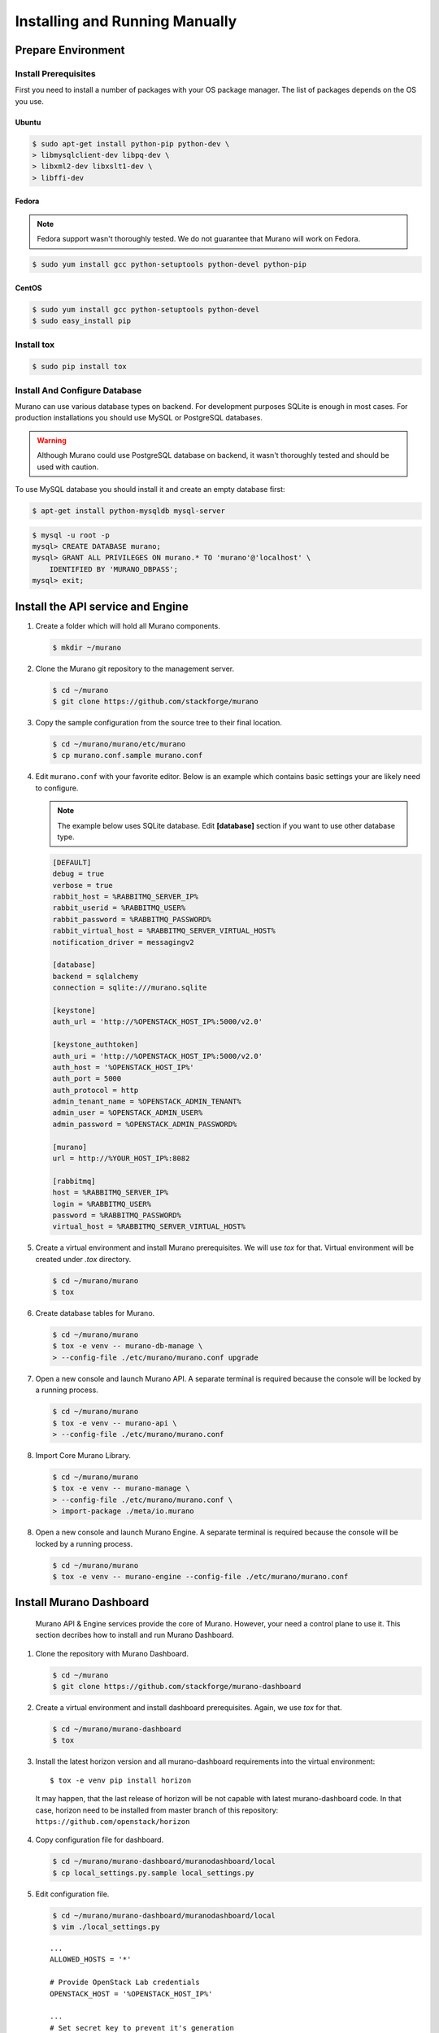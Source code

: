 ..
    Copyright 2014 Mirantis, Inc.

    Licensed under the Apache License, Version 2.0 (the "License"); you may
    not use this file except in compliance with the License. You may obtain
    a copy of the License at

        http://www.apache.org/licenses/LICENSE-2.0

    Unless required by applicable law or agreed to in writing, software
    distributed under the License is distributed on an "AS IS" BASIS, WITHOUT
    WARRANTIES OR CONDITIONS OF ANY KIND, either express or implied. See the
    License for the specific language governing permissions and limitations
    under the License.
..

.. _installing_manually:

================================
 Installing and Running Manually
================================


Prepare Environment
-------------------


Install Prerequisites
^^^^^^^^^^^^^^^^^^^^^

First you need to install a number of packages with your OS package manager.
The list of packages depends on the OS you use.

Ubuntu
""""""

.. code-block:: console

    $ sudo apt-get install python-pip python-dev \
    > libmysqlclient-dev libpq-dev \
    > libxml2-dev libxslt1-dev \
    > libffi-dev
..

Fedora
""""""

.. note::

    Fedora support wasn't thoroughly tested. We do not guarantee that Murano
    will work on Fedora.
..

.. code-block:: console

    $ sudo yum install gcc python-setuptools python-devel python-pip
..


CentOS
""""""

.. code-block:: console

    $ sudo yum install gcc python-setuptools python-devel
    $ sudo easy_install pip
..


Install tox
^^^^^^^^^^^

.. code-block:: console

    $ sudo pip install tox
..


Install And Configure Database
^^^^^^^^^^^^^^^^^^^^^^^^^^^^^^

Murano can use various database types on backend. For development purposes
SQLite is enough in most cases. For production installations you should use
MySQL or PostgreSQL databases.

.. warning::

    Although Murano could use PostgreSQL database on backend, it wasn't
    thoroughly tested and should be used with caution.
..

To use MySQL database you should install it and create an empty database first:

.. code-block:: console

    $ apt-get install python-mysqldb mysql-server
..

.. code-block:: console

    $ mysql -u root -p
    mysql> CREATE DATABASE murano;
    mysql> GRANT ALL PRIVILEGES ON murano.* TO 'murano'@'localhost' \
        IDENTIFIED BY 'MURANO_DBPASS';
    mysql> exit;
..


Install the API service and Engine
----------------------------------

1.  Create a folder which will hold all Murano components.

    .. code-block:: console

        $ mkdir ~/murano
    ..

2.  Clone the Murano git repository to the management server.

    .. code-block:: console

        $ cd ~/murano
        $ git clone https://github.com/stackforge/murano
    ..

3.  Copy the sample configuration from the source tree to their final location.

    .. code-block:: console

        $ cd ~/murano/murano/etc/murano
        $ cp murano.conf.sample murano.conf
    ..

4.  Edit ``murano.conf`` with your favorite editor. Below is an example
    which contains basic settings your are likely need to configure.

    .. note::

        The example below uses SQLite database. Edit **[database]** section
        if you want to use other database type.
    ..

    .. code-block:: ini

        [DEFAULT]
        debug = true
        verbose = true
        rabbit_host = %RABBITMQ_SERVER_IP%
        rabbit_userid = %RABBITMQ_USER%
        rabbit_password = %RABBITMQ_PASSWORD%
        rabbit_virtual_host = %RABBITMQ_SERVER_VIRTUAL_HOST%
        notification_driver = messagingv2

        [database]
        backend = sqlalchemy
        connection = sqlite:///murano.sqlite

        [keystone]
        auth_url = 'http://%OPENSTACK_HOST_IP%:5000/v2.0'

        [keystone_authtoken]
        auth_uri = 'http://%OPENSTACK_HOST_IP%:5000/v2.0'
        auth_host = '%OPENSTACK_HOST_IP%'
        auth_port = 5000
        auth_protocol = http
        admin_tenant_name = %OPENSTACK_ADMIN_TENANT%
        admin_user = %OPENSTACK_ADMIN_USER%
        admin_password = %OPENSTACK_ADMIN_PASSWORD%

        [murano]
        url = http://%YOUR_HOST_IP%:8082

        [rabbitmq]
        host = %RABBITMQ_SERVER_IP%
        login = %RABBITMQ_USER%
        password = %RABBITMQ_PASSWORD%
        virtual_host = %RABBITMQ_SERVER_VIRTUAL_HOST%
    ..

5.  Create a virtual environment and install Murano prerequisites. We will use
    *tox* for that. Virtual environment will be created under *.tox* directory.

    .. code-block:: console

        $ cd ~/murano/murano
        $ tox
    ..

6.  Create database tables for Murano.

    .. code-block:: console

        $ cd ~/murano/murano
        $ tox -e venv -- murano-db-manage \
        > --config-file ./etc/murano/murano.conf upgrade
    ..

7.  Open a new console and launch Murano API. A separate terminal is
    required because the console will be locked by a running process.

    .. code-block:: console

        $ cd ~/murano/murano
        $ tox -e venv -- murano-api \
        > --config-file ./etc/murano/murano.conf
    ..

8.  Import Core Murano Library.

    .. code-block:: console

        $ cd ~/murano/murano
        $ tox -e venv -- murano-manage \
        > --config-file ./etc/murano/murano.conf \
        > import-package ./meta/io.murano
    ..

8.  Open a new console and launch Murano Engine. A separate terminal is
    required because the console will be locked by a running process.

    .. code-block:: console

        $ cd ~/murano/murano
        $ tox -e venv -- murano-engine --config-file ./etc/murano/murano.conf
    ..


Install Murano Dashboard
------------------------

 Murano API & Engine services provide the core of Murano. However, your need a
 control plane to use it. This section decribes how to install and run Murano
 Dashboard.

1.  Clone the repository with Murano Dashboard.

    .. code-block:: console

        $ cd ~/murano
        $ git clone https://github.com/stackforge/murano-dashboard
    ..

2.  Create a virtual environment and install dashboard prerequisites. Again,
    we use *tox* for that.

    .. code-block:: console

        $ cd ~/murano/murano-dashboard
        $ tox
    ..

3. Install the latest horizon version and all murano-dashboard requirements into the virtual environment:

   ::

      $ tox -e venv pip install horizon

 It may happen, that the last release of horizon will be not capable with
 latest murano-dashboard code. In that case, horizon need to be installed
 from master branch of this repository: ``https://github.com/openstack/horizon``

4.  Copy configuration file for dashboard.

    .. code-block:: console

        $ cd ~/murano/murano-dashboard/muranodashboard/local
        $ cp local_settings.py.sample local_settings.py
    ..

5.  Edit configuration file.

    .. code-block:: console

        $ cd ~/murano/murano-dashboard/muranodashboard/local
        $ vim ./local_settings.py
    ..

    ::

        ...
        ALLOWED_HOSTS = '*'

        # Provide OpenStack Lab credentials
        OPENSTACK_HOST = '%OPENSTACK_HOST_IP%'

        ...
        # Set secret key to prevent it's generation
        SECRET_KEY = 'random_string'

        ...
        DEBUG_PROPAGATE_EXCEPTIONS = DEBUG
        ...


.. _update_settings:
6. Update settings file


.. _`here`: https://github.com/stackforge/murano-dashboard/blob/master/update_setting.sh


 Running Murano dashboard on developer environment implies the use of murano settings file instead of horizon.
 However, for the correct setup requires settings file to be synchronized with corresponding horizon release.
 But murano-dashboard also have parameters, that should be added to that config. So for your convenience,
 Murano has special script that allows to quickly synchronize Django settings file for a developer installation.
 *update_setting.sh* file can be found `here`_.

 To display all possible options run:

 .. code-block:: console

     ./update_setting.sh --help

 ..

 .. note::

     Ether output or input parameter should be specified.

 ..

* ``--input={PATH/TO/HORIZON/SETTINGS/FILE}`` - settings file to which murano settings would be applied. If omitted, settings from horizon master branch are downloaded.
* ``--output={PATH/TO/FILE}`` - file to store script execution result. Will be overwrite if already exist. If omitted, coincides to the *input* parameter.
* ``--tag`` - horizon release tag name, applied, if no input parameter is provided.
* ``--remove`` - if set, Murano parameters would be removed from the settings file.
* ``--cache-dir={PATH/TO/DIRECTORY}`` - directory to store intermediate script data. Default is */tmp/muranodashboard-cache*.
* ``--log-file={PATH/TO/FILE}`` - file to store the script execution log to a separate file.

7. Run Django server at 127.0.0.1:8000 or provide different IP and PORT parameters.

 .. code-block:: console

     $ cd ~/murano/murano-dashboard
     $ tox -e venv -- python manage.py runserver <IP:PORT>
 ..

 Development server will be restarted automatically on every code change.

8.  Open dashboard using url http://localhost:8000

Import Murano Applications
--------------------------

Murano provides excellent catalog services, but it also requires applications
which to provide. This section describes how to import Murano Applications from
Murano App Incubator.

1.  Clone Murano App Incubator repository.

    .. code-block:: console

        $ cd ~/murano
        $ git clone https://github.com/murano-project/murano-app-incubator
    ..

2.  Import every package you need from Murano App Incubator using the command
    below.

    .. code-block:: console

        $ cd ~/murano/murano
        $ tox -e venv -- murano-manage \
        > --config-file ./etc/murano/murano.conf \
        > import-package ../murano-app-incubator/%APPLICATION_DIRECTORY_NAME%
    ..

